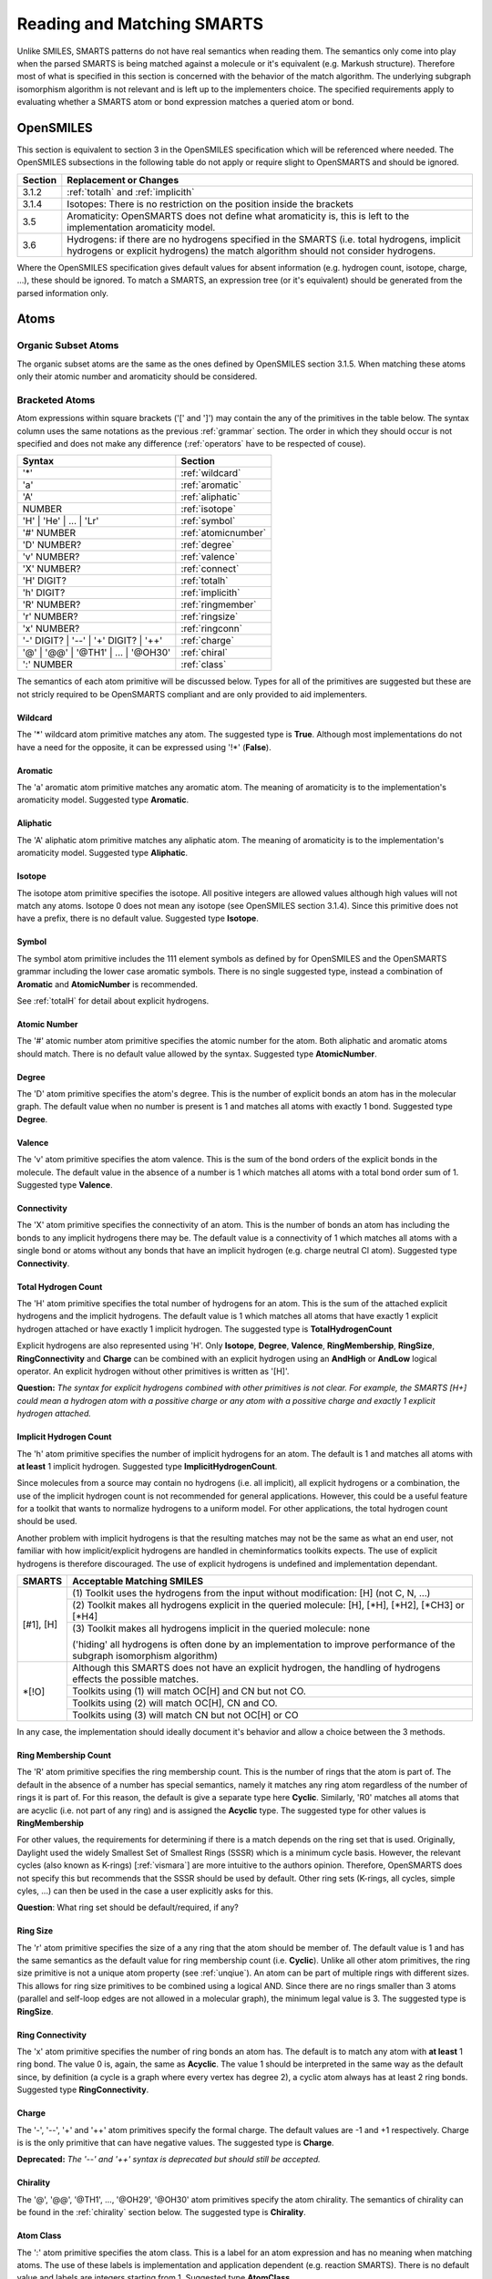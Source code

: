 .. _reading:

Reading and Matching SMARTS
===========================

Unlike SMILES, SMARTS patterns do not have real semantics when reading them. The
semantics only come into play when the parsed SMARTS is being matched against a
molecule or it's equivalent (e.g. Markush structure). Therefore most of what is
specified in this section is concerned with the behavior of the match algorithm.
The underlying subgraph isomorphism algorithm is not relevant and is left up to
the implementers choice. The specified requirements apply to evaluating whether
a SMARTS atom or bond expression matches a queried atom or bond.

OpenSMILES
----------

This section is equivalent to section 3 in the OpenSMILES specification which
will be referenced where needed. The OpenSMILES subsections in the following
table do not apply or require slight to OpenSMARTS and should be ignored.

+---------+---------------------------------------------------------------------+
| Section | Replacement or Changes                                              |
+=========+=====================================================================+
| 3.1.2   | :ref:`totalh` and :ref:`implicith`                                  |
+---------+---------------------------------------------------------------------+
| 3.1.4   | Isotopes: There is no restriction on the position inside the        |
|         | brackets                                                            |
+---------+---------------------------------------------------------------------+
| 3.5     | Aromaticity: OpenSMARTS does not define what aromaticity is, this   |
|         | is left to the implementation aromaticity model.                    |
+---------+---------------------------------------------------------------------+
| 3.6     | Hydrogens: if there are no hydrogens specified in the SMARTS (i.e.  |
|         | total hydrogens, implicit hydrogens or explicit hydrogens) the      |
|         | match algorithm should not consider hydrogens.                      |
+---------+---------------------------------------------------------------------+

Where the OpenSMILES specification gives default values for absent information
(e.g. hydrogen count, isotope, charge, ...), these should be ignored. To match
a SMARTS, an expression tree (or it's equivalent) should be generated from the
parsed information only.

.. _inatoms:

Atoms
-----

.. _orgsbst:

Organic Subset Atoms
^^^^^^^^^^^^^^^^^^^^

The organic subset atoms are the same as the ones defined by OpenSMILES section
3.1.5. When matching these atoms only their atomic number and aromaticity should
be considered.

.. _brcktatom:

Bracketed Atoms
^^^^^^^^^^^^^^^

Atom expressions within square brackets ('[' and ']') may contain the any of
the primitives in the table below. The syntax column uses the same notations
as the previous :ref:`grammar` section. The order in which they should occur
is not specified and does not make any difference (:ref:`operators` have to be
respected of couse).

+-------------------------+---------------------+
| Syntax                  | Section             |
+=========================+=====================+
| '*'                     | :ref:`wildcard`     |
+-------------------------+---------------------+
| 'a'                     | :ref:`aromatic`     |
+-------------------------+---------------------+
| 'A'                     | :ref:`aliphatic`    |
+-------------------------+---------------------+
| NUMBER                  | :ref:`isotope`      |
+-------------------------+---------------------+
| 'H' | 'He' | ... | 'Lr' | :ref:`symbol`       |
+-------------------------+---------------------+
| '#' NUMBER              | :ref:`atomicnumber` |
+-------------------------+---------------------+
| 'D' NUMBER?             | :ref:`degree`       |
+-------------------------+---------------------+
| 'v' NUMBER?             | :ref:`valence`      |
+-------------------------+---------------------+
| 'X' NUMBER?             | :ref:`connect`      |
+-------------------------+---------------------+
| 'H' DIGIT?              | :ref:`totalh`       |
+-------------------------+---------------------+
| 'h' DIGIT?              | :ref:`implicith`    |
+-------------------------+---------------------+
| 'R' NUMBER?             | :ref:`ringmember`   |
+-------------------------+---------------------+
| 'r' NUMBER?             | :ref:`ringsize`     |
+-------------------------+---------------------+
| 'x' NUMBER?             | :ref:`ringconn`     |
+-------------------------+---------------------+
| '-' DIGIT? | '--' \|    | :ref:`charge`       |
| '+' DIGIT? | '++'       |                     |
+-------------------------+---------------------+
| '@' | '@@' | '\@TH1' \| | :ref:`chiral`       |
| ... | '\@OH30'          |                     |
+-------------------------+---------------------+
| ':' NUMBER              | :ref:`class`        |
+-------------------------+---------------------+

The semantics of each atom primitive will be discussed below. Types for all of
the primitives are suggested but these are not stricly required to be OpenSMARTS
compliant and are only provided to aid implementers.

.. _wildcard:

Wildcard
""""""""

The '*' wildcard atom primitive matches any atom. The suggested type is **True**.
Although most implementations do not have a need for the opposite, it can be
expressed using '!*' (**False**).

.. _aromatic:

Aromatic
""""""""

The 'a' aromatic atom primitive matches any aromatic atom. The meaning of
aromaticity is to the implementation's aromaticity model. Suggested type
**Aromatic**.

.. _aliphatic:

Aliphatic
"""""""""

The 'A' aliphatic atom primitive matches any aliphatic atom. The meaning of
aromaticity is to the implementation's aromaticity model. Suggested type
**Aliphatic**.

.. _isotope:

Isotope
"""""""

The isotope atom primitive specifies the isotope. All positive integers are
allowed values although high values will not match any atoms. Isotope 0 does
not mean any isotope (see OpenSMILES section 3.1.4). Since this primitive
does not have a prefix, there is no default value. Suggested type **Isotope**.

.. _symbol:

Symbol
""""""

The symbol atom primitive includes the 111 element symbols as defined by for
OpenSMILES and the OpenSMARTS grammar including the lower case aromatic symbols.
There is no single suggested type, instead a combination of **Aromatic** and
**AtomicNumber** is recommended.

See :ref:`totalH` for detail about explicit hydrogens.

.. _atomicnumber:

Atomic Number
"""""""""""""

The '#' atomic number atom primitive specifies the atomic number for the atom.
Both aliphatic and aromatic atoms should match. There is no default value
allowed by the syntax. Suggested type **AtomicNumber**.

.. _degree:

Degree
""""""

The 'D' atom primitive specifies the atom's degree. This is the number of explicit
bonds an atom has in the molecular graph. The default value when no number is present
is 1 and matches all atoms with exactly 1 bond. Suggested type **Degree**.

.. _valence:

Valence
"""""""

The 'v' atom primitive specifies the atom valence. This is the sum of the bond orders
of the explicit bonds in the molecule. The default value in the absence of a number is
1 which matches all atoms with a total bond order sum of 1. Suggested type **Valence**.

.. _connect:

Connectivity
""""""""""""

The 'X' atom primitive specifies the connectivity of an atom. This is the number of
bonds an atom has including the bonds to any implicit hydrogens there may be. The default
value is a connectivity of 1 which matches all atoms with a single bond or atoms without
any bonds that have an implicit hydrogen (e.g. charge neutral Cl atom). Suggested type
**Connectivity**.

.. _totalh:

Total Hydrogen Count
""""""""""""""""""""

The 'H' atom primitive specifies the total number of hydrogens for an atom. This is
the sum of the attached explicit hydrogens and the implicit hydrogens. The default
value is 1 which matches all atoms that have exactly 1 explicit hydrogen attached or
have exactly 1 implicit hydrogen. The suggested type is **TotalHydrogenCount**

Explicit hydrogens are also represented using 'H'. Only **Isotope**, **Degree**,
**Valence**, **RingMembership**, **RingSize**, **RingConnectivity** and **Charge**
can be combined with an explicit hydrogen using an **AndHigh** or **AndLow** logical
operator. An explicit hydrogen without other primitives is written as '[H]'.

**Question:** *The syntax for explicit hydrogens combined with other primitives is
not clear. For example, the SMARTS [H+] could mean a hydrogen atom with a possitive
charge or any atom with a possitive charge and exactly 1 explicit hydrogen attached.*

.. _implicith:

Implicit Hydrogen Count
"""""""""""""""""""""""

The 'h' atom primitive specifies the number of implicit hydrogens for an atom. The
default is 1 and matches all atoms with **at least** 1 implicit hydrogen. Suggested type
**ImplicitHydrogenCount**.

Since molecules from a source may contain no hydrogens (i.e. all implicit), all explicit
hydrogens or a combination, the use of the implicit hydrogen count is not recommended
for general applications. However, this could be a useful feature for a toolkit that
wants to normalize hydrogens to a uniform model. For other applications, the total
hydrogen count should be used.

Another problem with implicit hydrogens is that the resulting matches may not be
the same as what an end user, not familiar with how implicit/explicit hydrogens
are handled in cheminformatics toolkits expects. The use of explicit hydrogens
is therefore discouraged. The use of explicit hydrogens is undefined and
implementation dependant.

+-------------------------------------------------------+-----------------------------------------------+
| SMARTS                                                | Acceptable Matching SMILES                    |
+=======================================================+===============================================+
| [#1], [H]                                             | (1) Toolkit uses the hydrogens from the input |
|                                                       | without modification: [H] (not C, N, ...)     |
|                                                       +-----------------------------------------------+
|                                                       | (2) Toolkit makes all hydrogens explicit in   |
|                                                       | the queried molecule: [H], [\*H], [\*H2],     |
|                                                       | [\*CH3] or [\*H4]                             |
|                                                       +-----------------------------------------------+
|                                                       | (3) Toolkit makes all hydrogens implicit in   |
|                                                       | the queried molecule: none                    |
|                                                       |                                               |
|                                                       | ('hiding' all hydrogens is often done by an   |
|                                                       | implementation to improve performance of the  | 
|                                                       | subgraph isomorphism algorithm)               |
+-------------------------------------------------------+-----------------------------------------------+
| \*[!O]                                                | Although this SMARTS does not have an         |
|                                                       | explicit hydrogen, the handling of hydrogens  |
|                                                       | effects the possible matches.                 |
|                                                       +-----------------------------------------------+
|                                                       | Toolkits using (1) will match OC[H] and CN    |
|                                                       | but not CO.                                   |
|                                                       +-----------------------------------------------+
|                                                       | Toolkits using (2) will match OC[H], CN and   |
|                                                       | CO.                                           |
|                                                       +-----------------------------------------------+
|                                                       | Toolkits using (3) will match CN but not      |
|                                                       | OC[H] or CO                                   |
+-------------------------------------------------------+-----------------------------------------------+

In any case, the implementation should ideally document it's behavior and allow
a choice between the 3 methods.

.. _ringmember:

Ring Membership Count
"""""""""""""""""""""

The 'R' atom primitive specifies the ring membership count. This is the number of rings
that the atom is part of. The default in the absence of a number has special semantics,
namely it matches any ring atom regardless of the number of rings it is part of. For this
reason, the default is give a separate type here **Cyclic**. Similarly, 'R0' matches all
atoms that are acyclic (i.e. not part of any ring) and is assigned the **Acyclic** type.
The suggested type for other values is **RingMembership**

For other values, the requirements for determining if there is a match depends on the
ring set that is used. Originally, Daylight used the widely Smallest Set of Smallest
Rings (SSSR) which is a minimum cycle basis. However, the relevant cycles (also known
as K-rings) [:ref:`vismara`] are more intuitive to the authors opinion. Therefore,
OpenSMARTS does not specify this but recommends that the SSSR should be used by default.
Other ring sets (K-rings, all cycles, simple cyles, ...) can then be used in the case
a user explicitly asks for this.

**Question**: What ring set should be default/required, if any?

.. _ringsize:

Ring Size
"""""""""

The 'r' atom primitive specifies the size of a any ring that the atom should be member of.
The default value is 1 and has the same semantics as the default value for ring membership
count (i.e. **Cyclic**). Unlike all other atom primitives, the ring size primitive is not
a unique atom property (see :ref:`unqiue`). An atom can be part of multiple rings with
different sizes. This allows for ring size primitives to be combined using a logical AND.
Since there are no rings smaller than 3 atoms (parallel and self-loop edges are not
allowed in a molecular graph), the minimum legal value is 3. The suggested type is
**RingSize**.

.. _ringconn:

Ring Connectivity
"""""""""""""""""

The 'x' atom primitive specifies the number of ring bonds an atom has. The default is
to match any atom with **at least** 1 ring bond. The value 0 is, again, the same as
**Acyclic**. The value 1 should be interpreted in the same way as the default since,
by definition (a cycle is a graph where every vertex has degree 2), a cyclic atom
always has at least 2 ring bonds. Suggested type **RingConnectivity**.

.. _charge:

Charge
""""""

The '-', '--', '+' and '++' atom primitives specify the formal charge. The default values
are -1 and +1 respectively. Charge is is the only primitive that can have negative values.
The suggested type is **Charge**.

**Deprecated:** *The '--' and '++' syntax is deprecated but should still be accepted.*

.. _chiral:

Chirality
"""""""""

The '@', '@@', '\@TH1', ..., '\@OH29', '\@OH30' atom primitives specify the atom chirality.
The semantics of chirality can be found in the :ref:`chirality` section below. The suggested
type is **Chirality**.

.. _class:

Atom Class
""""""""""

The ':' atom primitive specifies the atom class. This is a label for an atom expression
and has no meaning when matching atoms. The use of these labels is implementation and
application dependent (e.g. reaction SMARTS). There is no default value and labels are
integers starting from 1. Suggested type **AtomClass**.

.. _inbonds:

Bonds
-----

Bond expression may contain any of the bond primitives from the table below. 

+-------------------------+---------------------+-----------------------+
| Syntax                  | Semantics           | Suggested type        |
+=========================+=====================+=======================+
| '-'                     | Single Bond         | **Single**            |
+-------------------------+---------------------+-----------------------+
| '='                     | Double Bond         | **Double**            |
+-------------------------+---------------------+-----------------------+
| '#'                     | Triple Bond         | **Triple**            |
+-------------------------+---------------------+-----------------------+
| '$'                     | Quadruple           | **Quadruple**         |
+-------------------------+---------------------+-----------------------+
| ':'                     | Aromatic Bond       | **Aromatic**          |
+-------------------------+---------------------+-----------------------+
| '~'                     | Any Bond            | **Any**, **True**     |
+-------------------------+---------------------+-----------------------+
| '@'                     | Ring Bond           | **Ring**              |
+-------------------------+---------------------+-----------------------+

The same rules from OpenSMILES apply for implicit bonds.

.. _logicops:

Logical Operators
-----------------

Both atom and bond expressions may contain the unary and binary logical
operators from the table below.

+-------------------------+-------------------------+-----------------------+------------+
| Syntax                  | Semantics               | Suggested type        | Precedence |
+=========================+=========================+=======================+============+
| !;' expr                | Not, Negation           | **Not**               | 1          |
+-------------------------+-------------------------+-----------------------+------------+
| expr '&' expr           | And (High Precedence)   | **AndHigh**           | 2          |
+-------------------------+-------------------------+-----------------------+------------+
| expr ',' expr           | Or                      | **Or**                | 3          |
+-------------------------+-------------------------+-----------------------+------------+
| expr ';' expr           | And (Low Precedence)    | **AndLow**            | 4          |
+-------------------------+-------------------------+-----------------------+------------+

For atoms, these operators may only be used within the square brackets '[' and
']'. When two expressions are not separated by any of the operators, an implicit
high precedence **AndHigh** sould be inserted between them.

Precedence
^^^^^^^^^^

There are 2 types of ANDs with different precedence to allow a SMARTS to only
match when two OR-ed expressions evaluate to true. For example, the SMARTS
[N,O;+,-] will match a positively charged nitrogen, negatively charge oxygen
both neither charge neutral nitrogen or oxygen. The SMARTS will not match any
other elements regardless of their charge.

+-------------------------------------------------------+-----------------------------------------------+
| SMARTS                                                | Matches                                       |
+=======================================================+===============================================+
| [CH3]                                                 | Aliphatic carbon with 3 hydrogens (methyl)    |
+-------------------------------------------------------+-----------------------------------------------+
| [C&H3]                                                | Same, with explicit high precedence and       |
+-------------------------------------------------------+-----------------------------------------------+
| [C;H3]                                                | Same, with low precedence and                 |
+-------------------------------------------------------+-----------------------------------------------+
| [CH3,NH2]                                             | Methyl or primary amine                       |
+-------------------------------------------------------+-----------------------------------------------+
| [CH2,NH1;R]                                           | Carbon with 2 hydrogens or nitrogen with 1    |
|                                                       | hydrogen and the atom should be cyclic        |
+-------------------------------------------------------+-----------------------------------------------+
| \*=,#\*                                               | Any atom connected to any atom by a double or |
|                                                       | triple bond                                   |
+-------------------------------------------------------+-----------------------------------------------+
| [!#6]                                                 | Any atom that is not carbon                   |
+-------------------------------------------------------+-----------------------------------------------+
| [!B!C!N!O!P!S!F!Cl!Br!I]                              | All atoms except the aliphatic organic subset |
|                                                       | atoms                                         |
+-------------------------------------------------------+-----------------------------------------------+
| C=!@C                                                 | Any carbon atom connected to another carbon   |
|                                                       | atom by a double bond that is not in a ring   |
+-------------------------------------------------------+-----------------------------------------------+
| C=&!@C                                                | Same, with explicit and                       |
+-------------------------------------------------------+-----------------------------------------------+

Essentially, the two types of and replace the more common practise of grouping
terms using parenthesis.

+-----------------------+---------------------------------------+
| Using SMARTS Notation | Using parenthesis                     |
+=======================+=======================================+
| a&b                   | a and b                               |
+-----------------------+---------------------------------------+
| ab                    | a and b                               |
+-----------------------+---------------------------------------+
| a;b                   | a and b                               |
+-----------------------+---------------------------------------+
| a,b                   | a or b                                |
+-----------------------+---------------------------------------+
| a;b,c                 | a and (b or c)                        |
+-----------------------+---------------------------------------+
| a,b;c,d               | (a or b) and (c or d)                 |
+-----------------------+---------------------------------------+
| a&b,c;d,e             | ((a and b) or c) and (d or e)         |
+-----------------------+---------------------------------------+
| ab,cd;ef,gh           | ((a and b) or (c and d)) and          |
|                       | ((e and f) or (g and h))              |
+-----------------------+---------------------------------------+

Since there are only two types of and, the possible depth of a binary
expression tree is limited to 3.

+-----------------------+---------------------------------------+-------+
| Using SMARTS Notation | Using parenthesis                     | Depth |
+=======================+=======================================+=======+
| a                     | a                                     | 0     |
+-----------------------+---------------------------------------+-------+
| ab                    | a and b                               | 1     |
+-----------------------+---------------------------------------+-------+
| ab,c                  | (a and b) or c                        | 2     |
+-----------------------+---------------------------------------+-------+
| ab,c;d                | ((a and b) or c) and d                | 3     |
+-----------------------+---------------------------------------+-------+
| not possible          | (((a and b) or c) and d) or e)        | 4     |
+-----------------------+---------------------------------------+-------+

However, this is not a real limitation to the expressions that can be created
since expanding can be used to convert a binary expression tree to an n-ary
expression tree. This can be done algebraically or using a simple truth table
or a close inspection of the expression. Truth tables are more systematic but
double in size for each additional term.

+-------------------+-----------------------------------+-----------------------+
| Terms             | Expression                        | Truth for terms when  |
+---+---+---+---+---+-----------------------------------+ expression is True    |
| a | b | c | d | e | (((a and b) or c) and d) or e)    |                       |
+===+===+===+===+===+===================================+=======================+
| F | F | F | F | F | F                                 |                       |
+---+---+---+---+---+-----------------------------------+-----------------------+
| F | F | F | F | T | T                                 | e                     |
+---+---+---+---+---+-----------------------------------+-----------------------+
| F | F | F | T | F | F                                 |                       |
+---+---+---+---+---+-----------------------------------+-----------------------+
| F | F | F | T | T | T                                 | de                    |
+---+---+---+---+---+-----------------------------------+-----------------------+
| F | F | T | F | F | F                                 |                       |
+---+---+---+---+---+-----------------------------------+-----------------------+
| F | F | T | F | T | F                                 |                       |
+---+---+---+---+---+-----------------------------------+-----------------------+
| F | F | T | T | F | T                                 | cd                    |
+---+---+---+---+---+-----------------------------------+-----------------------+
| F | F | T | T | T | T                                 | cde                   |
+---+---+---+---+---+-----------------------------------+-----------------------+
| F | T | F | F | F | F                                 |                       |
+---+---+---+---+---+-----------------------------------+-----------------------+
| F | T | F | F | T | T                                 | be                    |
+---+---+---+---+---+-----------------------------------+-----------------------+
| F | T | F | T | F | F                                 |                       |
+---+---+---+---+---+-----------------------------------+-----------------------+
| F | T | F | T | T | T                                 | bde                   |
+---+---+---+---+---+-----------------------------------+-----------------------+
| F | T | T | F | F | F                                 |                       |
+---+---+---+---+---+-----------------------------------+-----------------------+
| F | T | T | F | T | T                                 | bce                   |
+---+---+---+---+---+-----------------------------------+-----------------------+
| F | T | T | T | F | T                                 | bcd                   |
+---+---+---+---+---+-----------------------------------+-----------------------+
| F | T | T | T | T | T                                 | bcde                  |
+---+---+---+---+---+-----------------------------------+-----------------------+
| T | F | F | F | F | F                                 |                       |
+---+---+---+---+---+-----------------------------------+-----------------------+
| T | F | F | F | T | T                                 | ae                    |
+---+---+---+---+---+-----------------------------------+-----------------------+
| T | F | F | T | F | F                                 |                       |
+---+---+---+---+---+-----------------------------------+-----------------------+
| T | F | F | T | T | T                                 | ade                   |
+---+---+---+---+---+-----------------------------------+-----------------------+
| T | F | T | F | F | F                                 |                       |
+---+---+---+---+---+-----------------------------------+-----------------------+
| T | F | T | F | T | T                                 | ace                   |
+---+---+---+---+---+-----------------------------------+-----------------------+
| T | F | T | T | F | T                                 | acd                   |
+---+---+---+---+---+-----------------------------------+-----------------------+
| T | F | T | T | T | T                                 | acde                  |
+---+---+---+---+---+-----------------------------------+-----------------------+
| T | T | F | F | F | F                                 |                       |
+---+---+---+---+---+-----------------------------------+-----------------------+
| T | T | F | F | T | T                                 | abe                   |
+---+---+---+---+---+-----------------------------------+-----------------------+
| T | T | F | T | F | T                                 | abd                   |
+---+---+---+---+---+-----------------------------------+-----------------------+
| T | T | F | T | T | T                                 | abde                  |
+---+---+---+---+---+-----------------------------------+-----------------------+
| T | T | T | F | F | F                                 |                       |
+---+---+---+---+---+-----------------------------------+-----------------------+
| T | T | T | F | T | T                                 | abce                  |
+---+---+---+---+---+-----------------------------------+-----------------------+
| T | T | T | T | F | T                                 | abcd                  |
+---+---+---+---+---+-----------------------------------+-----------------------+
| T | T | T | T | T | T                                 | abcde                 |
+---+---+---+---+---+-----------------------------------+-----------------------+

Since e is sufficient for the expression to be true, the new SMARTS should contain
the term e as one of the OR-ed terms. All remaining rows containing e maybe ignored.
The next row (ignoring de) is cd which will also be part of the new expression.
Again, the remaining rows containing cd may also be ignored. The next and final row
is abd. The resulting SMARTS is shown in the table below.

+-----------------------------+---------------------------------------+
| SMARTS Notation equivalence | Using parenthesis                     |
+=============================+=======================================+
| abd,cd,e                    | (((a and b) or c) and d) or e)        |
+-----------------------------+---------------------------------------+

.. _recursive:

Recursive SMARTS
----------------

Recursive SMARTS allow a SMARTS query to express and atom's environment.
The syntax for recursive SMARTS is given below and they may only appear
inside bracketed atoms.

+-------------------------+
| Syntax                  |
+=========================+
| '$(' chain ')'          |
+-------------------------+

The *chain* above may be any valid SMARTS. When matching recursive SMARTS, the
atoms in the recursive parts are never mapped to atoms in the queried molecule
(the implementation will internally map them to look for a match but this
mapping is not returned to the user). In effect, a bracket atom containing one
or more recursive SMARTS should be seen from a user's perspective as a sinlge
atom to be matched in specified environment. The examples below serve to clarify
this.

+-------------------------------------------------------+-----------------------------------------------+
| SMARTS                                                | Matches                                       |
+=======================================================+===============================================+
| [$([CH2][CH3])]                                       | Any atom that has a methyl group attched to   |
|                                                       | it::                                          |
|                                                       |                                               |
|                                                       |   ClCCC(CC)CCCBr                              |
|                                                       |       ^                                       |
|                                                       |   CCC(CC)CCC                                  |
|                                                       |     ^    ^                                    |
+-------------------------------------------------------+-----------------------------------------------+
| [$(aaN)$(aaa[CH3])]                                   | Any atom with a nitrogen atom in the ortho    |
|                                                       | position and a methyl group in the meta       |
|                                                       | position::                                    |
|                                                       |                                               |
|                                                       |   Cc1c(N)c(CC)ccc1                            |
|                                                       |            ^                                  |
+-------------------------------------------------------+-----------------------------------------------+
| [C$(CCO[CH3]),$(C(=O)[OH,O-])]                        | A carbon atom connected to a carboxylic acid  |
|                                                       | group or a chain of two carbon atoms with     |
|                                                       | a methoxy group on the chain's second         |
|                                                       | carbon::                                      |
|                                                       |   CCCC(CCOC)C(=)O                             |
|                                                       |      ^                                        |
| [$()]
+-------------------------------------------------------+-----------------------------------------------+

.. _uniqueness:

Uniqueness
----------

.. _chirality:

Chirality
---------

The chirality spcifications for tetrahedral, (extended) double bond and (extended) allene
stereochemistry is the same as those found in the OpenSMILES specification. The OpenSMARTS
supported stereochemistry can be divided into different classes based on the number and
relative orientation in 3D space of the neighbor atoms of the chiral atom.

+----------------+----------------+-----------------------------------------------------+
| Neighbor Count | Orientation    | Class                                               |
+================+================+=====================================================+
| 4              | Tetrahedral    | Tetrahedral (@TH), Allene*,** (@AL)                 |
+                +----------------+-----------------------------------------------------+
|                | Planar         | Double Bond*,** (/,\\), Square Planar (@SP)         |
+----------------+----------------+-----------------------------------------------------+
| 5              | Trigonal       | Trigonal Bipyramidal (@TB)                          |
|                | Bipyramidal    |                                                     |
+----------------+----------------+-----------------------------------------------------+
| 6              | Octahedral     | Octahedral (@OH)                                    |
+----------------+----------------+-----------------------------------------------------+
| \* The stereocenters do not have 4 neighbors on a single atom and the 4 neighbors are |
| the atoms that that originate from the point when both ends of the double bond        |
| pattern are superimposed                                                              |
| ** The stereocenters may be 'extended', that is the double bond pattern may be longer |
| then the smallest case. An even number of double bonds would then be considered an    |
| extended allene and an odd number of bonds would be considered an extended double     |
| bond.                                                                                 |
+---------------------------------------------------------------------------------------+

The image below illustrates the superpositioning of the double bond end atoms for (extended)
allenes. Note that the last example isn't actually supported by OpenSMARTS and is included
only to illustrate that this technique could also be used to handle stereogenic biphenyl
bonds.

.. image:: tetranonplanar.png

Similarly, the image below illustrates this for (extended) double bonds. 

.. image:: tetraplanar.png

.. _squareplanar:

Square Planar
^^^^^^^^^^^^^

.. image:: SP.png

There are three tags to represent square planar stereochemistry: @SP1, @SP2
and @SP3. Since there is no way to determine to what chirality class an atom
belongs based on the SMARTS alone, the SP class is not the default class for
tetravalent stereocenters. Therefore are the shorthand notations (@, @@) not
equivalent to @SP1 and @SP2. That is, the full specification must be there
(@SP followed by 1, 2 or 3). The square planar also differs from the other
chiral primitives in that it does not use the notion of (anti-)clockwise. 
Instead, each primitive represents a shape that is formed by drawing a line 
starting from the atom that is first in the SMARTS pattern to the next until
the end atom is reached. This may result in 3 possible shaped which are
referred to by a character with identical shape: 'U' for SP1, '4' for SP2 and
'Z' for SP3. The graphical from of these shapes is illustrated in the image 
below.

.. image:: SPshapes.png

Also note that each shape starts and ends at specific positions. Both U and Z
start from atoms that are successors or predecessors when arranging the atoms
in the plane in anti-clockwise or clockwise order. The start and end atoms for
the Z shape are never adjacent in such an ordering. For each shape there are
4 possible ways to start (and end) drawing the line. Also, for all the drawn
lines, the start and end point can be exchanged. Thus 3 shapes, 4 ways to
start/end and 2 ways to order the atoms for a shape results in 3 * 4 * 2 or
24 combinations. This is the same as the number of permutations that can be
made with 4 numbers (i.e. P(n) = n!). This allows for canonical SMILES/SMARTS
writers to use any ordering to output the atoms.

.. _trigonalbipyramidal:

Trigonal Bipyramidal
^^^^^^^^^^^^^^^^^^^^

.. image:: TB.png

Theoretical Background
""""""""""""""""""""""

The trigonal Bipyramidal chirality is considerably more complex than any of the
previous classes since the chiral atom has an extra neighbor. This increases the
number of combinations to order the neighbors in a SMILES/SMARTS string from 24
to 120. Since every order of the atoms should be representable by a SMARTS
string, the 20 TB primitives suffice for this. In the trigonal bipyramidal
geometry, 3 atoms lie in a plane and the remaining 2 atoms are perpendicular 
to this plane and are on the opposite sides of the plane forming an axis. The
anti-clockwise and clockwise refers to the order of the 3 pane atoms when
viewing along the axis in the specified direction. Unlike tetrahedral geometry,
reordering the 3 atoms does not require that the axis be changed. Given an order
of the axis atoms the 3 plane atoms are ordered either anti-clockwise or
clockwise. Although there are P(3) = 3! or 6 possible permutations of 3 numbers,
exchanging a pair inverts the parity and the 6 permutations are therefore
divided in two groups (@, @@) containing 3 permutations each. Because there are
now two atoms that determine the viewing direction along the axis, these atoms
too can be in any of the 5 positions in a permutation. Given the atoms
as the set {a, b, c, d, e}, there are C(5, 2) = 20 possible combinations
of 5 things taken 2 at a time. However, the use of the @ and @@ symbols halve
this to 10. These 10 combinations are the ordered sets (a, e), (a, d) (a, c),
(a, b), (b, e), (b, d), (b, c), (c, e), (c, d) and (d, e). Each of these pairs
correspond to an TB primitive.

Interpreting Trigonal Bipiramidal Stereochemistry
"""""""""""""""""""""""""""""""""""""""""""""""""

The chiral atom's neighbors are labeled a, b, c, d, and e in the order that they
are parsed. For example, for S[As@@](F)(Cl)(Br)N S corresponds to a, F to b, Cl
to c, Br to d and N to e. This order is the unit permutation, represented as the
ordered set (a, b, c, d, e). In the simplest case TB1 viewing from a towards e,
(b, c, d) are anti-clockwise (@). Likewise, TB2 is specified as viewing from a
towards e, (b, c, d) are ordered clockwise (@@). The remaining TB's permute the
axis as indicated in the table below.

+----------------+-----------+-------+----------------------------------------------------------+
| Viewing Axis   | TB Number | Order | Permutations                                             |
+------+---------+           |       |                                                          |
| From | Towards |           |       |                                                          |
+======+=========+===========+=======+==========================================================+
| a    | e       | TB1       | @     | (a, b, c, d, e), (a, b, d, c, e), (a, c, b, d, e),       |
|      |         |           |       | (a, c, d, b, e), (a, d, b, c, e), (a, d, c, b, e)        |
|      |         +-----------+-------+----------------------------------------------------------+
|      |         | TB2       | @@    | (a, c, d, b, e), (a, d, b, c, e), (a, d, c, b, e),       |
|      |         |           |       | (a, c, d, b, e), (a, d, b, c, e), (a, d, c, b, e)        |
+------+---------+-----------+-------+----------------------------------------------------------+
| a    | d       | TB3       | @     | (a, b, c, e, d), (a, b, d, e, c), (a, c, b, e, d),       |
|      |         |           |       | (a, c, d, e, b), (a, d, b, e, d), (a, d, c, e, b)        |
|      |         +-----------+-------+----------------------------------------------------------+
|      |         | TB4       | @@    | \.\.\.                                                   |
+------+---------+-----------+-------+----------------------------------------------------------+
| a    | c       | TB5       | @     | \.\.\.                                                   |
|      |         +-----------+-------+----------------------------------------------------------+
|      |         | TB6       | @@    | \.\.\.                                                   |
+------+---------+-----------+-------+----------------------------------------------------------+
| a    | b       | TB7       | @     | \.\.\.                                                   |
|      |         +-----------+-------+----------------------------------------------------------+
|      |         | TB8       | @@    | \.\.\.                                                   |
+------+---------+-----------+-------+----------------------------------------------------------+
| b    | e       | TB9       | @     | \.\.\.                                                   |
|      |         +-----------+-------+----------------------------------------------------------+
|      |         | TB11      | @@    | \.\.\.                                                   |
+------+---------+-----------+-------+----------------------------------------------------------+
| b    | d       | TB10      | @     | \.\.\.                                                   |
|      |         +-----------+-------+----------------------------------------------------------+
|      |         | TB12      | @@    | \.\.\.                                                   |
+------+---------+-----------+-------+----------------------------------------------------------+
| b    | c       | TB13      | @     | \.\.\.                                                   |
|      |         +-----------+-------+----------------------------------------------------------+
|      |         | TB14      | @@    | \.\.\.                                                   |
+------+---------+-----------+-------+----------------------------------------------------------+
| c    | e       | TB15      | @     | \.\.\.                                                   |
|      |         +-----------+-------+----------------------------------------------------------+
|      |         | TB20      | @@    | \.\.\.                                                   |
+------+---------+-----------+-------+----------------------------------------------------------+
| c    | d       | TB16      | @     | \.\.\.                                                   |
|      |         +-----------+-------+----------------------------------------------------------+
|      |         | TB19      | @@    | \.\.\.                                                   |
+------+---------+-----------+-------+----------------------------------------------------------+
| d    | e       | TB17      | @     | \.\.\.                                                   |
|      |         +-----------+-------+----------------------------------------------------------+
|      |         | TB18      | @@    | \.\.\.                                                   |
+------+---------+-----------+-------+----------------------------------------------------------+

.. _octahedral:

Octahedral
^^^^^^^^^^

.. image:: OH.png

Theoretical Background
""""""""""""""""""""""

Octahedral stereochemistry is even more complicated since there is yet another
extra neighboring atom. This raises the number of permutations to P(6) = 720.
However, the fact that the neighbors can not be partitioned in 2 or more groups
may only make it seem even more complex. However, the requirement to list for
atoms in a anti-clockwise or clockwise order always restricts the axis to a
single ordered pair (i.e. in a permutation of 6 numbers, there is only one
ordered subset of 4 numbers that are ordered increasing or decreasing). With
6 neighbors, there are C(6, 2) = 15 combinations of 6 things taken 2 at a time.

Interpreting Octahedral Sereochemistry
""""""""""""""""""""""""""""""""""""""

For 6 atoms, the unit permutation is (a, b, c ,d ,e ,f). OH1 means when viewing
from a towards f, (b, c, d, e) are ordered anti-clockwise. OH2 uses the same
axis but the 4 intermediate atoms are ordered clockwise. The table below lists
the remaining axis and orders.

+----------------+-----------+-------+
| Viewing Axis   | OH Number | Order |
+------+---------+           |       |
| From | Towards |           |       |
+======+=========+===========+=======+
| a    | f       | OH1       | @     |
|      |         +-----------+-------+
|      |         | OH2       | @@    |
+------+---------+-----------+-------+
| a    | e       | OH3       | @     |
|      |         +-----------+-------+
|      |         | OH4       | @@    |
+------+---------+-----------+-------+
| a    | d       | OH5       | @     |
|      |         +-----------+-------+
|      |         | OH6       | @@    |
+------+---------+-----------+-------+
| a    | c       | OH7       | @     |
|      |         +-----------+-------+
|      |         | OH8       | @@    |
+------+---------+-----------+-------+
| a    | b       | OH9       | @     |
|      |         +-----------+-------+
|      |         | OH10      | @@    |
+------+---------+-----------+-------+
| b    | f       | OH11      | @     |
|      |         +-----------+-------+
|      |         | OH13      | @@    |
+------+---------+-----------+-------+
| b    | e       | OH12      | @     |
|      |         +-----------+-------+
|      |         | OH14      | @@    |
+------+---------+-----------+-------+
| b    | d       | OH15      | @     |
|      |         +-----------+-------+
|      |         | OH16      | @@    |
+------+---------+-----------+-------+
| b    | c       | OH17      | @     |
|      |         +-----------+-------+
|      |         | OH18      | @@    |
+------+---------+-----------+-------+
| c    | f       | OH19      | @     |
|      |         +-----------+-------+
|      |         | OH21      | @@    |
+------+---------+-----------+-------+
| c    | e       | OH20      | @     |
|      |         +-----------+-------+
|      |         | OH22      | @@    |
+------+---------+-----------+-------+
| c    | d       | OH23      | @     |
|      |         +-----------+-------+
|      |         | OH24      | @@    |
+------+---------+-----------+-------+
| d    | f       | OH25      | @     |
|      |         +-----------+-------+
|      |         | OH30      | @@    |
+------+---------+-----------+-------+
| d    | e       | OH26      | @     |
|      |         +-----------+-------+
|      |         | OH29      | @@    |
+------+---------+-----------+-------+
| e    | f       | OH27      | @     |
|      |         +-----------+-------+
|      |         | OH28      | @@    |
+------+---------+-----------+-------+

More About OH and OH Stereochemistry
^^^^^^^^^^^^^^^^^^^^^^^^^^^^^^^^^^^^

The axis choices and TB/OH numbers may seem arbitrarily at first. However, these
numbers are assigned in the ordered that is implied by all P(n) permutations of
the neighbor atoms in lexicographical order. This even applies to the tetrahedral
case where there are only 2 designators (TH1/TH2) and serves to illustrate the
general approach.
For tetrahedral geometries, there are only 4 neighbor atoms which results in
P(4) = 24 combinations. It is a well known fact that there are only two different
configurations for these stereocenters. It is also common knowledge (for chemists)
that exchanging any pair inverts the stereochemistry. In mathematically terms,
exchanging two adjacent elements in a permutation inverts the parity. This is exactly
what happens when the next lexicographical permutation is generated. Staring from
the unit permutation which is assigned TH1, the next permutation is generated which
inverts the parity and is therefore assigned TH2. The 3th permutation inverts the
parity again and is assign TH1.

Listing first few permutations::

  Permutation           Order   TH?

  (a, b, c, d)          @       TH1 
  (a, b, d, c)          @@      TH2
  (a, c, b, d)          @       TH1
  (a, c, d, b)          @@      TH2
  (a, d, b, c)          @       TH1
  (a, d, c, b)          @@      TH2
  (b, a, c, d)          @       TH1
  (b, a, d, c)          @@      TH2
  ...

For TB and OH stereochemistry, there is one exception. TB1/TB2 and OH3/OH3 are always
assigned to permutation 1 and 3 respectively. This is to make the default classes
@ (TB1/OH1) and @@ (TB2/OH2) simple to interpret for humans. For TB1 and OH1, the
viewing axis should be looked along starting from the first atom (a) towards the
last atom (e or f) and the 3 or 4 intermediate atoms are ordered anti-clockwise
(@). The axis applies for TB2 and OH2 but the intermediate atoms are ordered
clockwise (@@). The remaining numbers are designated sequentially starting from
3.

First few permutations for Trigonal Bipyramidal::

  Permutation             View Axis     Order   TB?   
                        From  Towards

  (a, b, c, d, e)       a     e         @       TB1
  (a, b, c, e, d)       a     d         @       TB3
  (a, b, d, c, e)       a     e         @@      TB2
  (a, b, d, e, c)       a     d         @@      TB4
  (a, b, e, c, d)       a     c         @       TB5
  (a, b, e, d, c)       a     c         @@      TB6
  ...

First few permutations for Octahedral::

  Permutation             View Axis     Order   OH?   
                        From  Towards

  (a, b, c, d, e, f)    a     f         @       OH1
  (a, b, c, d, f, e)    a     e         @       OH3
  (a, b, c, e, d, f)    a     f         @@      OH2
  (a, b, c, e, f, d)    a     e         @@      OH4
  (a, b, c, f, d, e)    a     d         @       OH5
  (a, b, c, f, e, d)    a     d         @@      OH6
  ...

.. _reading_programming:

Programming Practises
---------------------

The same practises as for the OpenSMILES specification (section 3.11) apply. Furthermore,
the NUMBER expressions for atom primitives should at least support values in the range 0
to 999. An exception is the atom class which should at least support values between 1 and
9999.

.. _reading_implementation:

Implementation
^^^^^^^^^^^^^^

This section should not be considered to be part of the actual specification and is provided
to aid implementers only.

The easiest data structure to implement an expression tree is to use a binary tree. There
isn't any requirement on how the matching is actually done though. Another option is to
use an n-ary tree or not use any tree structure at all (e.g. converting the SMARTS to code).

A full OpenSMARTS stack consists of a parser, a subgraph isomorphism algorithm, a chemical
backend and writer. A writer is not required for may applications and most implementations
don't include it. Most implementations combine the 3 fist parts of the stack into a single
piece of code. However, modularity is recommended and implementing these parts separately
is highly recommended. Since an OpenSMILES parser is very similar to an OpenSMILES parser,
it is also recommended to combine these to improve code reuse and benefit from bug fixes in
the shared code.

